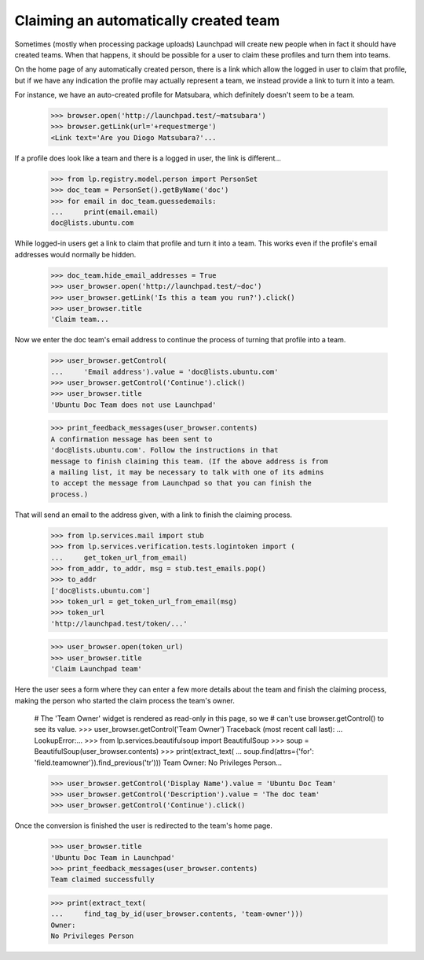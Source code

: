 Claiming an automatically created team
======================================

Sometimes (mostly when processing package uploads) Launchpad will create new
people when in fact it should have created teams.  When that happens, it
should be possible for a user to claim these profiles and turn them into
teams.

On the home page of any automatically created person, there is a link which
allow the logged in user to claim that profile, but if we have any
indication the profile may actually represent a team, we instead provide a
link to turn it into a team.

For instance, we have an auto-created profile for Matsubara, which
definitely doesn't seem to be a team.

    >>> browser.open('http://launchpad.test/~matsubara')
    >>> browser.getLink(url='+requestmerge')
    <Link text='Are you Diogo Matsubara?'...

If a profile does look like a team and there is a logged in user, the link
is different...

    >>> from lp.registry.model.person import PersonSet
    >>> doc_team = PersonSet().getByName('doc')
    >>> for email in doc_team.guessedemails:
    ...     print(email.email)
    doc@lists.ubuntu.com

While logged-in users get a link to claim that profile and turn it into a
team. This works even if the profile's email addresses would normally be
hidden.

    >>> doc_team.hide_email_addresses = True
    >>> user_browser.open('http://launchpad.test/~doc')
    >>> user_browser.getLink('Is this a team you run?').click()
    >>> user_browser.title
    'Claim team...

Now we enter the doc team's email address to continue the process of
turning that profile into a team.

    >>> user_browser.getControl(
    ...     'Email address').value = 'doc@lists.ubuntu.com'
    >>> user_browser.getControl('Continue').click()
    >>> user_browser.title
    'Ubuntu Doc Team does not use Launchpad'

    >>> print_feedback_messages(user_browser.contents)
    A confirmation message has been sent to
    'doc@lists.ubuntu.com'. Follow the instructions in that
    message to finish claiming this team. (If the above address is from
    a mailing list, it may be necessary to talk with one of its admins
    to accept the message from Launchpad so that you can finish the
    process.)

That will send an email to the address given, with a link to finish the
claiming process.

    >>> from lp.services.mail import stub
    >>> from lp.services.verification.tests.logintoken import (
    ...     get_token_url_from_email)
    >>> from_addr, to_addr, msg = stub.test_emails.pop()
    >>> to_addr
    ['doc@lists.ubuntu.com']
    >>> token_url = get_token_url_from_email(msg)
    >>> token_url
    'http://launchpad.test/token/...'

    >>> user_browser.open(token_url)
    >>> user_browser.title
    'Claim Launchpad team'

Here the user sees a form where they can enter a few more details about the
team and finish the claiming process, making the person who started the
claim process the team's owner.

    # The 'Team Owner' widget is rendered as read-only in this page, so we
    # can't use browser.getControl() to see its value.
    >>> user_browser.getControl('Team Owner')
    Traceback (most recent call last):
    ...
    LookupError:...
    >>> from lp.services.beautifulsoup import BeautifulSoup
    >>> soup = BeautifulSoup(user_browser.contents)
    >>> print(extract_text(
    ...     soup.find(attrs={'for': 'field.teamowner'}).find_previous('tr')))
    Team Owner: No Privileges Person...

    >>> user_browser.getControl('Display Name').value = 'Ubuntu Doc Team'
    >>> user_browser.getControl('Description').value = 'The doc team'
    >>> user_browser.getControl('Continue').click()

Once the conversion is finished the user is redirected to the team's home
page.

    >>> user_browser.title
    'Ubuntu Doc Team in Launchpad'
    >>> print_feedback_messages(user_browser.contents)
    Team claimed successfully

    >>> print(extract_text(
    ...     find_tag_by_id(user_browser.contents, 'team-owner')))
    Owner:
    No Privileges Person
